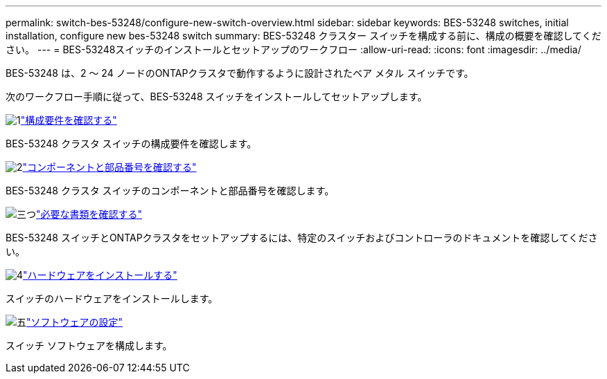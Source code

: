 ---
permalink: switch-bes-53248/configure-new-switch-overview.html 
sidebar: sidebar 
keywords: BES-53248 switches, initial installation, configure new bes-53248 switch 
summary: BES-53248 クラスター スイッチを構成する前に、構成の概要を確認してください。 
---
= BES-53248スイッチのインストールとセットアップのワークフロー
:allow-uri-read: 
:icons: font
:imagesdir: ../media/


[role="lead"]
BES-53248 は、2 ～ 24 ノードのONTAPクラスタで動作するように設計されたベア メタル スイッチです。

次のワークフロー手順に従って、BES-53248 スイッチをインストールしてセットアップします。

.image:https://raw.githubusercontent.com/NetAppDocs/common/main/media/number-1.png["1"]link:configure-reqs-bes53248.html["構成要件を確認する"]
[role="quick-margin-para"]
BES-53248 クラスタ スイッチの構成要件を確認します。

.image:https://raw.githubusercontent.com/NetAppDocs/common/main/media/number-2.png["2"]link:components-bes53248.html["コンポーネントと部品番号を確認する"]
[role="quick-margin-para"]
BES-53248 クラスタ スイッチのコンポーネントと部品番号を確認します。

.image:https://raw.githubusercontent.com/NetAppDocs/common/main/media/number-3.png["三つ"]link:required-documentation-bes53248.html["必要な書類を確認する"]
[role="quick-margin-para"]
BES-53248 スイッチとONTAPクラスタをセットアップするには、特定のスイッチおよびコントローラのドキュメントを確認してください。

.image:https://raw.githubusercontent.com/NetAppDocs/common/main/media/number-4.png["4"]link:install-hardware-workflow.html["ハードウェアをインストールする"]
[role="quick-margin-para"]
スイッチのハードウェアをインストールします。

.image:https://raw.githubusercontent.com/NetAppDocs/common/main/media/number-5.png["五"]link:configure-software-overview-bes53248.html["ソフトウェアの設定"]
[role="quick-margin-para"]
スイッチ ソフトウェアを構成します。
